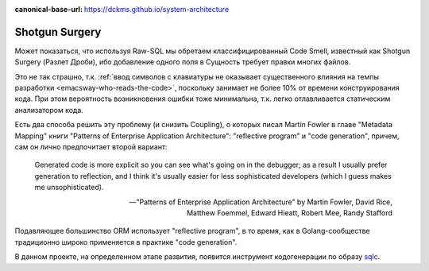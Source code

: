 :canonical-base-url: https://dckms.github.io/system-architecture

.. index::
   Shotgun Surgery


===============
Shotgun Surgery
===============

Может показаться, что используя Raw-SQL мы обретаем классифицированный Code Smell, известный как Shotgun Surgery (Разлет Дроби), ибо добавление одного поля в Сущность требует правки многих файлов.

Это не так страшно, т.к. :ref:`ввод символов с клавиатуры не оказывает существенного влияния на темпы разработки <emacsway-who-reads-the-code>`, поскольку занимает не более 10% от времени конструирования кода.
При этом вероятность возникновения ошибки тоже минимальна, т.к. легко отлавливается статическим анализатором кода.

Есть два способа решить эту проблему (и снизить Coupling), о которых писал Martin Fowler в главе "Metadata Mapping" книги "Patterns of Enterprise Application Architecture": "reflective program" и "code generation", причем, сам он лично предпочитает второй вариант:

    Generated code is more explicit so you can see what's going on in the debugger;
    as a result I usually prefer generation to reflection,
    and I think it's usually easier for less sophisticated developers
    (which I guess makes me unsophisticated).

    -- "Patterns of Enterprise Application Architecture" by Martin Fowler, David Rice, Matthew Foemmel, Edward Hieatt, Robert Mee, Randy Stafford

Подавляющее большинство ORM использует "reflective program", в то время, как в Golang-сообществе традиционно широко применяется в практике "code generation".

В данном проекте, на определенном этапе развития, появится инструмент кодогенерации по образу `sqlc <https://github.com/kyleconroy/sqlc>`__.

